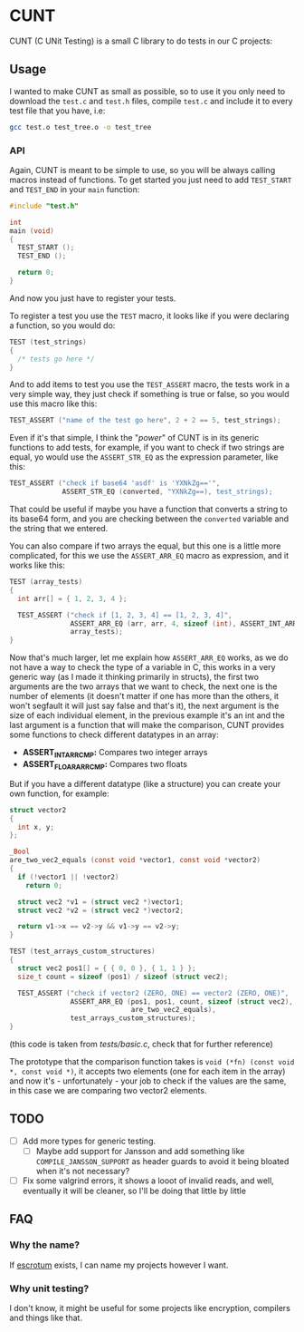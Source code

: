 #+DATE: 2023-12-20T14:57:03-05:00
#+LAST_MODIFIED: 2023-12-20 Wed 15:39:01

* CUNT

CUNT (C UNit Testing) is a small C library to do tests in our C projects:

[[file:resources/ss.png]]

** Usage

I wanted to make CUNT as small as possible, so to use it you only need to
download the ~test.c~ and ~test.h~ files, compile ~test.c~ and include it to every
test file that you have, i.e:

#+begin_src bash
  gcc test.o test_tree.o -o test_tree
#+end_src

*** API

Again, CUNT is meant to be simple to use, so you will be always calling macros
instead of functions. To get started you just need to add ~TEST_START~ and
~TEST_END~ in your ~main~ function:

#+begin_src C
  #include "test.h"

  int
  main (void)
  {
    TEST_START ();
    TEST_END ();

    return 0;
  }
#+end_src

And now you just have to register your tests.

To register a test you use the ~TEST~ macro, it looks like if you were declaring a
function, so you would do:

#+begin_src C
  TEST (test_strings)
  {
    /* tests go here */
  }
#+end_src

And to add items to test you use the ~TEST_ASSERT~ macro, the tests work in a very
simple way, they just check if something is true or false, so you would use this
macro like this:

#+begin_src C
  TEST_ASSERT ("name of the test go here", 2 + 2 == 5, test_strings);
#+end_src

Even if it's that simple, I think the "/power/" of CUNT is in its generic
functions to add tests, for example, if you want to check if two strings are
equal, yo would use the ~ASSERT_STR_EQ~ as the expression parameter, like this:

#+begin_src C
  TEST_ASSERT ("check if base64 'asdf' is 'YXNkZg=='",
               ASSERT_STR_EQ (converted, "YXNkZg==), test_strings);
#+end_src

That could be useful if maybe you have a function that converts a string to its
base64 form, and you are checking between the ~converted~ variable and the string
that we entered.

You can also compare if two arrays the equal, but this one is a little more
complicated, for this we use the ~ASSERT_ARR_EQ~ macro as expression, and it works
like this:

#+begin_src C
  TEST (array_tests)
  {
    int arr[] = { 1, 2, 3, 4 };

    TEST_ASSERT ("check if [1, 2, 3, 4] == [1, 2, 3, 4]",
                 ASSERT_ARR_EQ (arr, arr, 4, sizeof (int), ASSERT_INT_ARRCMP),
                 array_tests);
  }
#+end_src

Now that's much larger, let me explain how ~ASSERT_ARR_EQ~ works, as we do not
have a way to check the type of a variable in C, this works in a very generic
way (as I made it thinking primarily in structs), the first two arguments are
the two arrays that we want to check, the next one is the number of elements (it
doesn't matter if one has more than the others, it won't segfault it will just
say false and that's it), the next argument is the size of each individual
element, in the previous example it's an int and the last argument is a function
that will make the comparison, CUNT provides some functions to check different
datatypes in an array:
- *ASSERT_INT_ARRCMP:* Compares two integer arrays
- *ASSERT_FLOAR_ARRCMP:* Compares two floats

But if you have a different datatype (like a structure) you can create your own
function, for example:

#+begin_src C
  struct vector2
  {
    int x, y;
  };

  _Bool
  are_two_vec2_equals (const void *vector1, const void *vector2)
  {
    if (!vector1 || !vector2)
      return 0;

    struct vec2 *v1 = (struct vec2 *)vector1;
    struct vec2 *v2 = (struct vec2 *)vector2;

    return v1->x == v2->y && v1->y == v2->y;
  }

  TEST (test_arrays_custom_structures)
  {
    struct vec2 pos1[] = { { 0, 0 }, { 1, 1 } };
    size_t count = sizeof (pos1) / sizeof (struct vec2);

    TEST_ASSERT ("check if vector2 (ZERO, ONE) == vector2 (ZERO, ONE)",
                 ASSERT_ARR_EQ (pos1, pos1, count, sizeof (struct vec2),
                                are_two_vec2_equals),
                 test_arrays_custom_structures);
  }
#+end_src

(this code is taken from /tests/basic.c/, check that for further reference)

The prototype that the comparison function takes is
~void (*fn) (const void *, const void *)~, it accepts two elements (one for each
item in the array) and now it's - unfortunately - your job to check if the
values are the same, in this case we are comparing two vector2 elements.

** TODO

- [ ] Add more types for generic testing.
  - [ ] Maybe add support for Jansson and add something like
    ~COMPILE_JANSSON_SUPPORT~ as header guards to avoid it being bloated when it's
    not necessary?
- [ ] Fix some valgrind errors, it shows a looot of invalid reads, and well,
  eventually it will be cleaner, so I'll be doing that little by little

** FAQ

*** Why the  name?

If [[https://github.com/Roger/escrotum][escrotum]] exists, I can name my projects however I want.

*** Why unit testing?

I don't know, it might be useful for some projects like encryption, compilers
and things like that.
